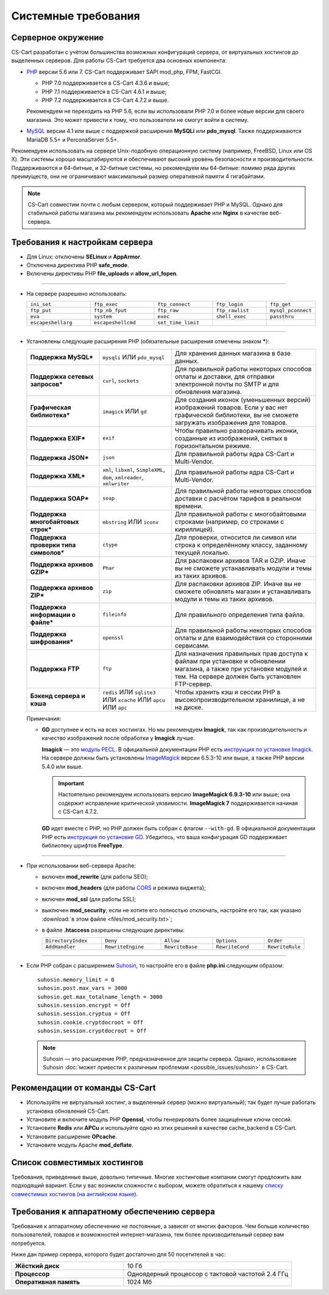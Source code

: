 ********************
Системные требования
********************

===================
Серверное окружение
===================

CS-Cart разработан с учётом большинства возможных конфигураций сервера, от виртуальных хостингов до выделенных серверов. Для работы CS-Cart требуется два основных компонента:

* `PHP <http://www.php.net/>`_ версии 5.6 или 7. CS-Cart поддерживает SAPI mod_php, FPM, FastCGI.

  * PHP 7.0 поддерживается в CS-Cart 4.3.6 и выше;

  * PHP 7.1 поддерживается в CS-Cart 4.6.1 и выше;

  * PHP 7.2 поддерживается в CS-Cart 4.7.2 и выше.
  
  Рекомендуем не переходить на PHP 5.6, если вы использовали PHP 7.0 и более новые версии для своего магазина. Это может привести к тому, что пользователи не смогут войти в систему.

* `MySQL <http://www.mysql.com/>`_ версии 4.1 или выше с поддержкой расширения **MySQLi** или **pdo_mysql**. Также поддерживаются MariaDB 5.5+ и PerconaServer 5.5+.

Рекомендуем использовать на сервере Unix-подобную операционную систему (например, FreeBSD, Linux или OS X). Эти системы хорошо масштабируются и обеспечивают высокий уровень безопасности и производительности. Поддерживаются и 64-битные, и 32-битные системы, но рекомендуем мы 64-битные: помимо ряда других преимуществ, они не ограничивают максимальный размер оперативной памяти 4 гигабайтами.

.. note::

    CS-Cart совместим почти с любым сервером, который поддерживает PHP и MySQL. Однако для стабильной работы магазина мы рекомендуем использовать **Apache** или **Nginx** в качестве веб-сервера.

===============================
Требования к настройкам сервера
===============================

* Для Linux: отключены **SELinux** и **AppArmor**.

* Отключена директива PHP **safe_mode**.

* Включены директивы PHP **file_uploads** и **allow_url_fopen**.

------------------------------

* На сервере разрешено использовать:

  .. list-table::
    :widths: 13 13 12 11 10

    *   -   ``ini_set`` 
        -   ``ftp_exec``
        -   ``ftp_connect``
        -   ``ftp_login``
        -   ``ftp_get``
    *   -   ``ftp_put``
        -   ``ftp_nb_fput``
        -   ``ftp_raw``
        -   ``ftp_rawlist``
        -   ``mysql_pconnect``
    *   -   ``eva``
        -   ``system``
        -   ``exec``
        -   ``shell_exec``
        -   ``passthru``
    *   -   ``escapeshellarg``
        -   ``escapeshellcmd``
        -   ``set_time_limit``
        -
        -   

------------------------------

* Установлены следующие расширения PHP (обязательные расширения отмечены знаком *****):

  .. list-table::
    :widths: 5 5 10
    :stub-columns: 1

    *   -   Поддержка MySQL*
        -   ``mysqli`` ИЛИ ``pdo_mysql``
        -   Для хранения данных магазина в базе данных.
    *   -   Поддержка сетевых запросов*
        -   ``curl``, ``sockets``
        -   Для правильной работы некоторых способов оплаты и доставки, для отправки электронной почты по SMTP и для обновления магазина.
    *   -   Графическая библиотека*
        -   ``imagick`` ИЛИ ``gd``
        -   Для создания иконок (уменьшенных версий) изображений товаров. Если у вас нет графической библиотеки, вы не сможете загружать изображения для товаров.
    *   -   Поддержка EXIF*
        -   ``exif``
        -   Чтобы правильно разворачивать иконки, созданные из изображений, снятых в горизонтальном режиме.
    *   -   Поддержка JSON*
        -   ``json``
        -   Для правильной работы ядра CS-Cart и Multi-Vendor.
    *   -   Поддержка XML*
        -   ``xml``, ``libxml``, ``SimpleXML``, ``dom``, ``xmlreader``, ``xmlwriter``
        -   Для правильной работы ядра CS-Cart и Multi-Vendor.
    *   -   Поддержка SOAP*
        -   ``soap``
        -   Для правильной работы некоторых способов доставки с расчётом тарифов в реальном времени.
    *   -   Поддержка многобайтовых строк*
        -   ``mbstring`` ИЛИ ``iconv``
        -   Для правильной работы с многобайтовыми строками (например, со строками с кириллицей).
    *   -   Поддержка проверки типа символов*
        -   ``ctype``
        -   Для проверки, относится ли символ или строка к определённому классу, заданному текущей локалью.
    *   -   Поддержка архивов GZIP*
        -   ``Phar``
        -   Для распаковки архивов TAR и GZIP. Иначе вы не сможете устанавливать модули и темы из таких архивов.
    *   -   Поддержка архивов ZIP*
        -   ``zip``
        -   Для распаковки архивов ZIP. Иначе вы не сможете обновлять магазин и устанавливать модули и темы из таких архивов.
    *   -   Поддержка информации о файле*
        -   ``fileinfo``
        -   Для правильного определения типа файла.
    *   -   Поддержка шифрования*
        -   ``openssl``
        -   Для правильной работы некоторых способов оплаты и для взаимодействия со сторонними сервисами.
    *   -   Поддержка FTP
        -   ``ftp``
        -   Для назначения правильных прав доступа к файлам при установке и обновлении магазина, а также при установке модулей и тем. На сервере должен быть установлен FTP-сервер.
    *   -   Бэкенд сервера и кэша
        -   ``redis`` ИЛИ ``sqlite3`` ИЛИ ``xcache`` ИЛИ ``apcu`` ИЛИ ``apc``
        -   Чтобы хранить кэш и сессии PHP в высокопроизводительном хранилище, а не на диске.

  Примечания:

  * **GD** доступнее и есть на всех хостингах. Но мы рекомендуем **Imagick**, так как производительность и качество изображений после обработки у **Imagick** лучше.

    **Imagick** — это `модуль PECL <https://pecl.php.net/package/imagick>`_. В официальной документации PHP есть `инструкция по установке Imagick <http://php.net/manual/ru/imagick.setup.php>`_. На сервере должны быть установлены `ImageMagick <http://www.imagemagick.org/script/index.php>`_ версии 6.5.3-10 или выше, а также PHP версии 5.4.0 или выше.

    .. important::

        Настоятельно рекомендуем использовать версию **ImageMagick 6.9.3-10** или выше; она содержит исправление критической уязвимости. **ImageMagick 7** поддерживается начиная с CS-Cart 4.7.2.

    **GD** идет вместе с PHP, но PHP должен быть собран с флагом ``--with-gd``. В официальной документации PHP есть `инструкция по установке GD <http://php.net/manual/en/image.installation.php>`_. Убедитесь, что ваша конфигурация GD поддерживает библиотеку шрифтов **FreeType**.

------------------------------

* При использовании веб-сервера Apache:

  * включен **mod_rewrite** (для работы SEO);

  * включен **mod_headers** (для работы `CORS <https://ru.wikipedia.org/wiki/Cross-origin_resource_sharing>`_ и режима виджета);

  * включен **mod_ssl** (для работы SSL);

  * выключен **mod_security**; если не хотите его полностью отключать, настройте его так, как указано :download:`в этом файле <files/mod_security.txt>`;

  * в файле **.htaccess** разрешены следующие директивы:

    .. list-table::
      :widths: 15 15 13 13 10

      *   -   ``DirectoryIndex``
          -   ``Deny``
          -   ``Allow``
          -   ``Options``
          -   ``Order``
      *   -   ``AddHandler``
          -   ``RewriteEngine``
          -   ``RewriteBase``
          -   ``RewriteCond``
          -   ``RewriteRule``

------------------------------

* Если PHP собран с расширением `Suhosin <https://ru.wikipedia.org/wiki/Suhosin>`_, то настройте его в файле **php.ini** следующим образом::

    suhosin.memory_limit = 0
    suhosin.post.max_vars = 3000
    suhosin.get.max_totalname_length = 3000
    suhosin.session.encrypt = Off
    suhosin.session.cryptua = Off
    suhosin.cookie.cryptdocroot = Off
    suhosin.session.cryptdocroot = Off

  .. note::

      Suhosin — это расширение PHP, предназначенное для защиты сервера. Однако, использование Suhosin :doc:`может привести к различным проблемам <possible_issues/suhosin>` в CS-Cart.

===============================
Рекомендации от команды CS-Cart
===============================

* Используйте не виртуальный хостинг, а выделенный сервер (можно виртуальный); так будет лучше работать установка обновлений CS-Cart.
 
* Установите и включите модуль PHP **Openssl**, чтобы генерировать более защищённые ключи сессий.

* Установите **Redis** или **APCu** и используйте одно из этих решений в качестве cache_backend в CS-Cart.

* Установите расширение **OPcache**.

* Установите модуль Apache **mod_deflate**.

============================
Список совместимых хостингов
============================

Требования, приведенные выше, довольно типичные. Многие хостинговые компании смогут предложить вам подходящий вариант. Если у вас возникли сложности с выбором, можете обратиться к нашему `списку совместимых хостингов (на английском языке) <https://www.cs-cart.com/compatible-hosting.html>`_.

============================================
Требования к аппаратному обеспечению сервера
============================================

Требования к аппаратному обеспечению не постоянные, а зависят от многих факторов. Чем больше количество пользователей, товаров и возможностей интернет-магазина, тем более производительный сервер вам потребуется.

Ниже дан пример сервера, которого будет достаточно для 50 посетителей в час:

.. list-table::
   :widths: 20 30
   :stub-columns: 1

   *    -   Жёсткий диск

        -   10 Гб

   *    -   Процессор

        -   Одноядерный процессор с тактовой частотой 2.4 ГГц

   *    -   Оперативная память

        -   1024 Мб
